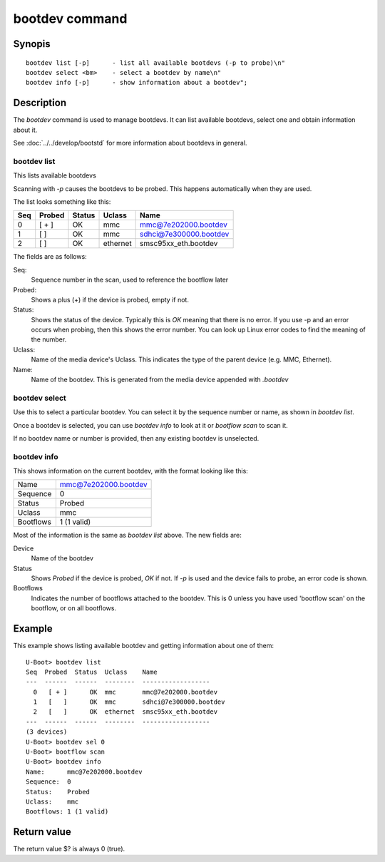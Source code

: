 .. SPDX-License-Identifier: GPL-2.0+:

bootdev command
===============

Synopis
-------

::

    bootdev list [-p]      - list all available bootdevs (-p to probe)\n"
    bootdev select <bm>    - select a bootdev by name\n"
    bootdev info [-p]      - show information about a bootdev";

Description
-----------

The `bootdev` command is used to manage bootdevs. It can list available
bootdevs, select one and obtain information about it.

See :doc:`../../develop/bootstd` for more information about bootdevs in general.


bootdev list
~~~~~~~~~~~~

This lists available bootdevs

Scanning with `-p` causes the bootdevs to be probed. This happens automatically
when they are used.

The list looks something like this:

===  ======  ======  ========  =========================
Seq  Probed  Status  Uclass    Name
===  ======  ======  ========  =========================
  0   [ + ]      OK  mmc       mmc@7e202000.bootdev
  1   [   ]      OK  mmc       sdhci@7e300000.bootdev
  2   [   ]      OK  ethernet  smsc95xx_eth.bootdev
===  ======  ======  ========  =========================


The fields are as follows:

Seq:
    Sequence number in the scan, used to reference the bootflow later

Probed:
    Shows a plus (+) if the device is probed, empty if not.

Status:
    Shows the status of the device. Typically this is `OK` meaning that there is
    no error. If you use -p and an error occurs when probing, then this shows
    the error number. You can look up Linux error codes to find the meaning of
    the number.

Uclass:
    Name of the media device's Uclass. This indicates the type of the parent
    device (e.g. MMC, Ethernet).

Name:
    Name of the bootdev. This is generated from the media device appended
    with `.bootdev`


bootdev select
~~~~~~~~~~~~~~~~~

Use this to select a particular bootdev. You can select it by the sequence
number or name, as shown in `bootdev list`.

Once a bootdev is selected, you can use `bootdev info` to look at it or
`bootflow scan` to scan it.

If no bootdev name or number is provided, then any existing bootdev is
unselected.


bootdev info
~~~~~~~~~~~~~~~

This shows information on the current bootdev, with the format looking like
this:

=========  =======================
Name       mmc@7e202000.bootdev
Sequence   0
Status     Probed
Uclass     mmc
Bootflows  1 (1 valid)
=========  =======================

Most of the information is the same as `bootdev list` above. The new fields
are:

Device
    Name of the bootdev

Status
    Shows `Probed` if the device is probed, `OK` if not. If `-p` is used and the
    device fails to probe, an error code is shown.

Bootflows
    Indicates the number of bootflows attached to the bootdev. This is 0
    unless you have used 'bootflow scan' on the bootflow, or on all bootflows.


Example
-------

This example shows listing available bootdev and getting information about
one of them::

   U-Boot> bootdev list
   Seq  Probed  Status  Uclass    Name
   ---  ------  ------  --------  ------------------
     0   [ + ]      OK  mmc       mmc@7e202000.bootdev
     1   [   ]      OK  mmc       sdhci@7e300000.bootdev
     2   [   ]      OK  ethernet  smsc95xx_eth.bootdev
   ---  ------  ------  --------  ------------------
   (3 devices)
   U-Boot> bootdev sel 0
   U-Boot> bootflow scan
   U-Boot> bootdev info
   Name:      mmc@7e202000.bootdev
   Sequence:  0
   Status:    Probed
   Uclass:    mmc
   Bootflows: 1 (1 valid)


Return value
------------

The return value $? is always 0 (true).
